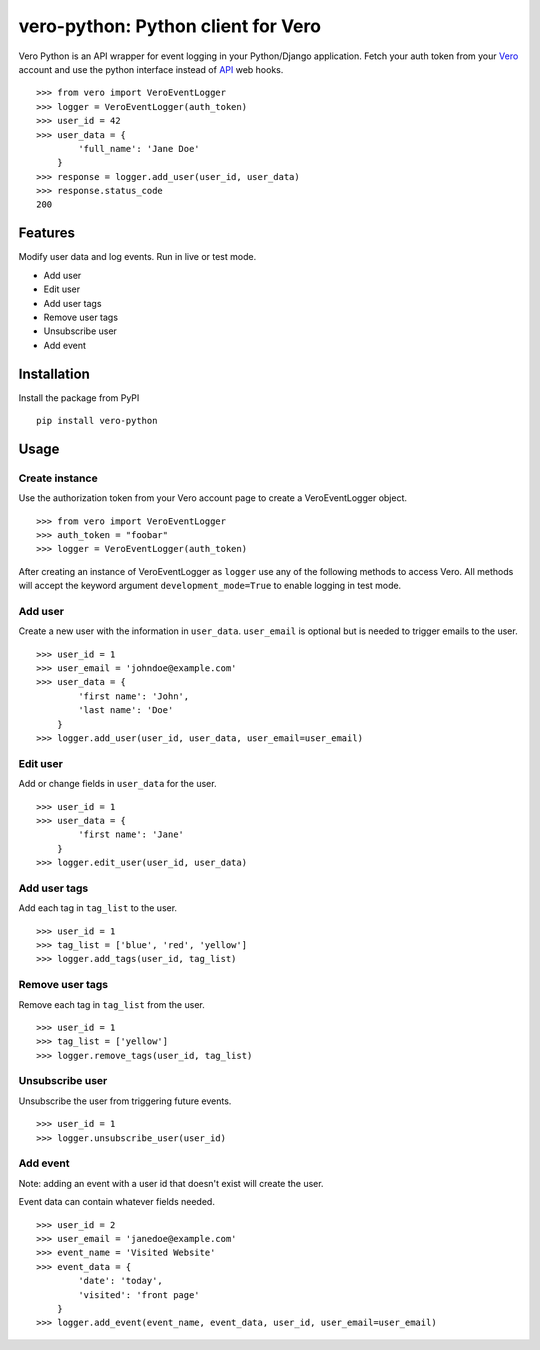 vero-python: Python client for Vero
===================================

Vero Python is an API wrapper for event logging in your Python/Django application.
Fetch your auth token from your `Vero <http://getvero.com>`_ account and use the python interface instead of `API <http://github.com/getvero/vero-api>`_ web hooks.
::
    >>> from vero import VeroEventLogger
    >>> logger = VeroEventLogger(auth_token)
    >>> user_id = 42
    >>> user_data = {
            'full_name': 'Jane Doe'
        }
    >>> response = logger.add_user(user_id, user_data)
    >>> response.status_code
    200

Features
--------

Modify user data and log events. Run in live or test mode.

- Add user
- Edit user
- Add user tags
- Remove user tags
- Unsubscribe user
- Add event

Installation
------------
Install the package from PyPI
::
  pip install vero-python
    
Usage
-----

Create instance
~~~~~~~~~~~~~~~
Use the authorization token from your Vero account page to create a VeroEventLogger object.
::
    >>> from vero import VeroEventLogger
    >>> auth_token = "foobar"
    >>> logger = VeroEventLogger(auth_token)

After creating an instance of VeroEventLogger as ``logger`` use any of the following methods to access Vero.
All methods will accept the keyword argument ``development_mode=True`` to enable logging in test mode.

Add user
~~~~~~~~
Create a new user with the information in ``user_data``. ``user_email`` is optional but is needed to trigger emails to the user.
::
    >>> user_id = 1
    >>> user_email = 'johndoe@example.com'
    >>> user_data = {
            'first name': 'John',
            'last name': 'Doe'
        }
    >>> logger.add_user(user_id, user_data, user_email=user_email)

Edit user
~~~~~~~~~
Add or change fields in ``user_data`` for the user.
::
    >>> user_id = 1
    >>> user_data = {
            'first name': 'Jane'
        }
    >>> logger.edit_user(user_id, user_data)

Add user tags
~~~~~~~~~~~~~
Add each tag in ``tag_list`` to the user.
::
    >>> user_id = 1
    >>> tag_list = ['blue', 'red', 'yellow']
    >>> logger.add_tags(user_id, tag_list)
    
Remove user tags
~~~~~~~~~~~~~~~~
Remove each tag in ``tag_list`` from the user.
::
    >>> user_id = 1
    >>> tag_list = ['yellow']
    >>> logger.remove_tags(user_id, tag_list)
    
Unsubscribe user
~~~~~~~~~~~~~~~~
Unsubscribe the user from triggering future events.
::
    >>> user_id = 1
    >>> logger.unsubscribe_user(user_id)

Add event
~~~~~~~~~
Note: adding an event with a user id that doesn't exist will create the user.

Event data can contain whatever fields needed.
::
    >>> user_id = 2
    >>> user_email = 'janedoe@example.com'
    >>> event_name = 'Visited Website'
    >>> event_data = {
            'date': 'today',
            'visited': 'front page'
        }
    >>> logger.add_event(event_name, event_data, user_id, user_email=user_email)
